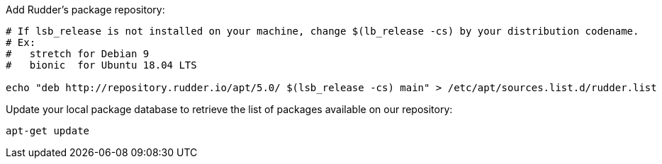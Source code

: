Add Rudder's package repository:

[source, Bash]
----

# If lsb_release is not installed on your machine, change $(lb_release -cs) by your distribution codename.
# Ex:
#   stretch for Debian 9
#   bionic  for Ubuntu 18.04 LTS

echo "deb http://repository.rudder.io/apt/5.0/ $(lsb_release -cs) main" > /etc/apt/sources.list.d/rudder.list

----

Update your local package database to retrieve the list of packages available on our repository:

----

apt-get update

----
